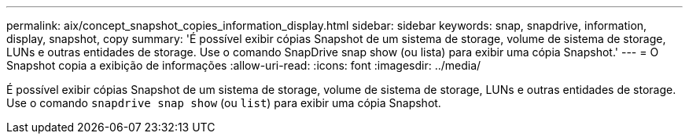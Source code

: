 ---
permalink: aix/concept_snapshot_copies_information_display.html 
sidebar: sidebar 
keywords: snap, snapdrive, information, display, snapshot, copy 
summary: 'É possível exibir cópias Snapshot de um sistema de storage, volume de sistema de storage, LUNs e outras entidades de storage. Use o comando SnapDrive snap show (ou lista) para exibir uma cópia Snapshot.' 
---
= O Snapshot copia a exibição de informações
:allow-uri-read: 
:icons: font
:imagesdir: ../media/


[role="lead"]
É possível exibir cópias Snapshot de um sistema de storage, volume de sistema de storage, LUNs e outras entidades de storage. Use o comando `snapdrive snap show` (ou `list`) para exibir uma cópia Snapshot.

